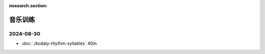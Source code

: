 :nosearch.section:

========
音乐训练
========

2024-08-30
==========

- :doc:`./kodaly-rhythm-syllables` 40m
